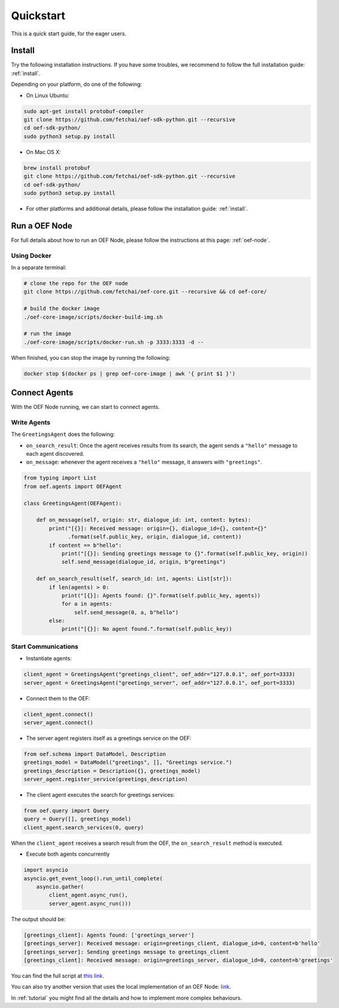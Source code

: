 .. _quickstart:

Quickstart
==========

This is a quick start guide, for the eager users.

Install
-------

Try the following installation instructions. If you have some troubles,
we recommend to follow the full installation guide: :ref:`install`.

Depending on your platform, do one of the following:

* On Linux Ubuntu:

.. code-block:: bash

  sudo apt-get install protobuf-compiler
  git clone https://github.com/fetchai/oef-sdk-python.git --recursive
  cd oef-sdk-python/
  sudo python3 setup.py install


* On Mac OS X:

.. code-block:: bash

  brew install protobuf
  git clone https://github.com/fetchai/oef-sdk-python.git --recursive
  cd oef-sdk-python/
  sudo python3 setup.py install


* For other platforms and additional details,
  please follow the installation guide: :ref:`install`.


Run a OEF Node
--------------

For full details about how to run an OEF Node, please follow the instructions at this page: :ref:`oef-node`.

Using Docker
~~~~~~~~~~~~

In a separate terminal:

.. code-block:: bash

  # clone the repo for the OEF node
  git clone https://github.com/fetchai/oef-core.git --recursive && cd oef-core/

  # build the docker image
  ./oef-core-image/scripts/docker-build-img.sh

  # run the image
  ./oef-core-image/scripts/docker-run.sh -p 3333:3333 -d --

When finished, you can stop the image by running the following:

.. code-block:: bash

  docker stop $(docker ps | grep oef-core-image | awk '{ print $1 }')


Connect Agents
--------------

With the OEF Node running, we can start to connect agents.


Write Agents
~~~~~~~~~~~~

The ``GreetingsAgent`` does the following:

* ``on_search_result``: Once the agent receives results from its search,
  the agent sends a ``"hello"`` message to each agent discovered.
* ``on_message``: whenever the agent receives a ``"hello"`` message,
  it answers with ``"greetings"``.


.. code-block:: python

    from typing import List
    from oef.agents import OEFAgent

    class GreetingsAgent(OEFAgent):

        def on_message(self, origin: str, dialogue_id: int, content: bytes):
            print("[{}]: Received message: origin={}, dialogue_id={}, content={}"
                  .format(self.public_key, origin, dialogue_id, content))
            if content == b"hello":
                print("[{}]: Sending greetings message to {}".format(self.public_key, origin))
                self.send_message(dialogue_id, origin, b"greetings")

        def on_search_result(self, search_id: int, agents: List[str]):
            if len(agents) > 0:
                print("[{}]: Agents found: {}".format(self.public_key, agents))
                for a in agents:
                    self.send_message(0, a, b"hello")
            else:
                print("[{}]: No agent found.".format(self.public_key))


Start Communications
~~~~~~~~~~~~~~~~~~~~

* Instantiate agents:

.. code-block:: python

  client_agent = GreetingsAgent("greetings_client", oef_addr="127.0.0.1", oef_port=3333)
  server_agent = GreetingsAgent("greetings_server", oef_addr="127.0.0.1", oef_port=3333)

* Connect them to the OEF:

.. code-block:: python

  client_agent.connect()
  server_agent.connect()

* The server agent registers itself as a greetings service on the OEF:

.. code-block:: python

  from oef.schema import DataModel, Description
  greetings_model = DataModel("greetings", [], "Greetings service.")
  greetings_description = Description({}, greetings_model)
  server_agent.register_service(greetings_description)

* The client agent executes the search for greetings services:

.. code-block:: python

  from oef.query import Query
  query = Query([], greetings_model)
  client_agent.search_services(0, query)


When the ``client_agent`` receives a search result from the OEF, the ``on_search_result`` method is executed.

* Execute both agents concurrently

.. code-block:: python

    import asyncio
    asyncio.get_event_loop().run_until_complete(
        asyncio.gather(
            client_agent.async_run(),
            server_agent.async_run()))

The output should be:

.. code-block:: none

    [greetings_client]: Agents found: ['greetings_server']
    [greetings_server]: Received message: origin=greetings_client, dialogue_id=0, content=b'hello'
    [greetings_server]: Sending greetings message to greetings_client
    [greetings_client]: Received message: origin=greetings_server, dialogue_id=0, content=b'greetings'


You can find the full script at
`this link <https://github.com/fetchai/oef-sdk-python/tree/master/examples/greetings/greetings_example.py>`_.

You can also try another version that uses the local implementation of an OEF Node:
`link <https://github.com/fetchai/oef-sdk-python/tree/master/examples/greetings/local_greetings_example.py>`_.

In :ref:`tutorial` you might find all the details and how to implement more complex behaviours.
